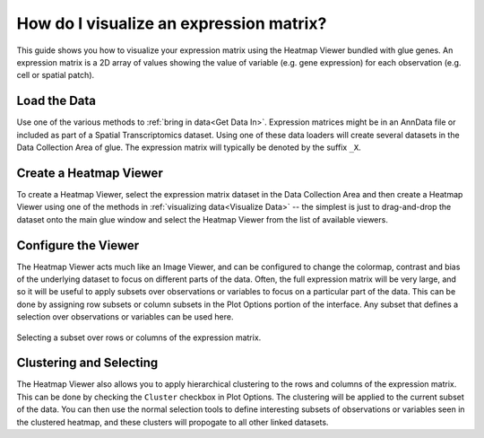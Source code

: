 .. _Visualize Expression Matrix:

How do I visualize an expression matrix?
########################################

This guide shows you how to visualize your expression matrix using the Heatmap Viewer bundled with glue genes. An expression matrix is a 2D array of values showing the value of variable (e.g. gene expression) for each observation (e.g. cell or spatial patch).

Load the Data
*************
Use one of the various methods to :ref:`bring in data<Get Data In>`. Expression matrices might be in an AnnData file or included as part of a Spatial Transcriptomics dataset. Using one of these data loaders will create several datasets in the Data Collection Area of glue. The expression matrix will typically be denoted by the suffix ``_X``.

Create a Heatmap Viewer
***********************

To create a Heatmap Viewer, select the expression matrix dataset in the Data Collection Area and then create a Heatmap Viewer using one of the methods in :ref:`visualizing data<Visualize Data>` -- the simplest is just to drag-and-drop the dataset onto the main glue window and select the Heatmap Viewer from the list of available viewers.

Configure the Viewer
*************************

The Heatmap Viewer acts much like an Image Viewer, and can be configured to change the colormap, contrast and bias of the underlying dataset to focus on different parts of the data. Often, the full expression matrix will be very large, and so it will be useful to apply subsets over observations or variables to focus on a particular part of the data. This can be done by assigning row subsets or column subsets in the Plot Options portion of the interface. Any subset that defines a selection over observations or variables can be used here.

.. figure:: images/heatmap_subsets.png
   :width: 300 px
   :align: center
   :alt: Heatmap Viewer subsets

   Selecting a subset over rows or columns of the expression matrix.

Clustering and Selecting
*************************

The Heatmap Viewer also allows you to apply hierarchical clustering to the rows and columns of the expression matrix. This can be done by checking the ``Cluster`` checkbox in Plot Options. The clustering will be applied to the current subset of the data. You can then use the normal selection tools to define interesting subsets of observations or variables seen in the clustered heatmap, and these clusters will propogate to all other linked datasets.


